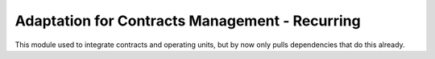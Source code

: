 Adaptation for Contracts Management - Recurring
===============================================

This module used to integrate contracts and operating units, but by now only pulls dependencies that do this already.
